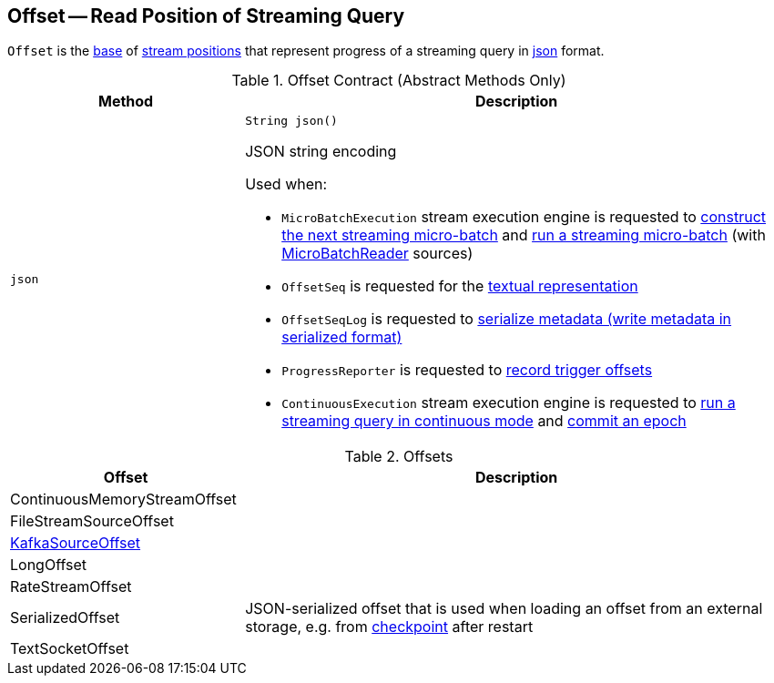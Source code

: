 == [[Offset]] Offset -- Read Position of Streaming Query

`Offset` is the <<contract, base>> of <<extensions, stream positions>> that represent progress of a streaming query in <<json, json>> format.

[[contract]]
.Offset Contract (Abstract Methods Only)
[cols="30m,70",options="header",width="100%"]
|===
| Method
| Description

| json
a| [[json]]

[source, java]
----
String json()
----

JSON string encoding

Used when:

* `MicroBatchExecution` stream execution engine is requested to <<spark-sql-streaming-MicroBatchExecution.adoc#constructNextBatch, construct the next streaming micro-batch>> and <<spark-sql-streaming-MicroBatchExecution.adoc#runBatch, run a streaming micro-batch>> (with <<spark-sql-streaming-MicroBatchReader.adoc#, MicroBatchReader>> sources)

* `OffsetSeq` is requested for the <<spark-sql-streaming-OffsetSeq.adoc#toString, textual representation>>

* `OffsetSeqLog` is requested to <<spark-sql-streaming-OffsetSeqLog.adoc#serialize, serialize metadata (write metadata in serialized format)>>

* `ProgressReporter` is requested to <<spark-sql-streaming-ProgressReporter.adoc#recordTriggerOffsets, record trigger offsets>>

* `ContinuousExecution` stream execution engine is requested to <<spark-sql-streaming-ContinuousExecution.adoc#runContinuous, run a streaming query in continuous mode>> and <<spark-sql-streaming-ContinuousExecution.adoc#commit, commit an epoch>>

|===

[[extensions]]
.Offsets
[cols="30,70",options="header",width="100%"]
|===
| Offset
| Description

| ContinuousMemoryStreamOffset
| [[ContinuousMemoryStreamOffset]]

| FileStreamSourceOffset
| [[FileStreamSourceOffset]]

| <<spark-sql-streaming-KafkaSourceOffset.adoc#, KafkaSourceOffset>>
| [[KafkaSourceOffset]]

| LongOffset
| [[LongOffset]]

| RateStreamOffset
| [[RateStreamOffset]]

| SerializedOffset
| [[SerializedOffset]] JSON-serialized offset that is used when loading an offset from an external storage, e.g. from <<spark-sql-streaming-offsets-and-metadata-checkpointing.adoc#, checkpoint>> after restart

| TextSocketOffset
| [[TextSocketOffset]]

|===
